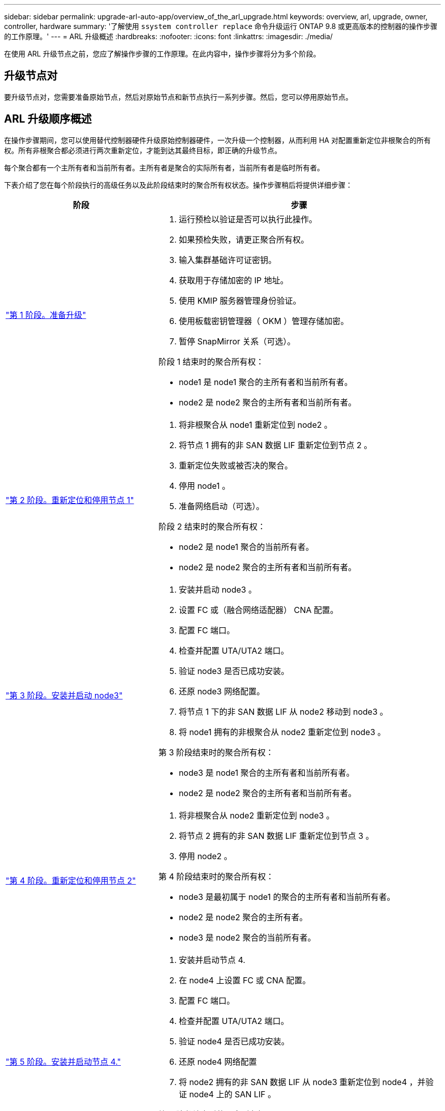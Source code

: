 ---
sidebar: sidebar 
permalink: upgrade-arl-auto-app/overview_of_the_arl_upgrade.html 
keywords: overview, arl, upgrade, owner, controller, hardware 
summary: '了解使用 `ssystem controller replace` 命令升级运行 ONTAP 9.8 或更高版本的控制器的操作步骤 的工作原理。' 
---
= ARL 升级概述
:hardbreaks:
:nofooter: 
:icons: font
:linkattrs: 
:imagesdir: ./media/


[role="lead"]
在使用 ARL 升级节点之前，您应了解操作步骤的工作原理。在此内容中，操作步骤将分为多个阶段。



== 升级节点对

要升级节点对，您需要准备原始节点，然后对原始节点和新节点执行一系列步骤。然后，您可以停用原始节点。



== ARL 升级顺序概述

在操作步骤期间，您可以使用替代控制器硬件升级原始控制器硬件，一次升级一个控制器，从而利用 HA 对配置重新定位非根聚合的所有权。所有非根聚合都必须进行两次重新定位，才能到达其最终目标，即正确的升级节点。

每个聚合都有一个主所有者和当前所有者。主所有者是聚合的实际所有者，当前所有者是临时所有者。

下表介绍了您在每个阶段执行的高级任务以及此阶段结束时的聚合所有权状态。操作步骤稍后将提供详细步骤：

[cols="35,65"]
|===
| 阶段 | 步骤 


| link:stage_1_index.html["第 1 阶段。准备升级"]  a| 
. 运行预检以验证是否可以执行此操作。
. 如果预检失败，请更正聚合所有权。
. 输入集群基础许可证密钥。
. 获取用于存储加密的 IP 地址。
. 使用 KMIP 服务器管理身份验证。
. 使用板载密钥管理器（ OKM ）管理存储加密。
. 暂停 SnapMirror 关系（可选）。


阶段 1 结束时的聚合所有权：

* node1 是 node1 聚合的主所有者和当前所有者。
* node2 是 node2 聚合的主所有者和当前所有者。




| link:stage_2_index.html["第 2 阶段。重新定位和停用节点 1"]  a| 
. 将非根聚合从 node1 重新定位到 node2 。
. 将节点 1 拥有的非 SAN 数据 LIF 重新定位到节点 2 。
. 重新定位失败或被否决的聚合。
. 停用 node1 。
. 准备网络启动（可选）。


阶段 2 结束时的聚合所有权：

* node2 是 node1 聚合的当前所有者。
* node2 是 node2 聚合的主所有者和当前所有者。




| link:stage_3_index.html["第 3 阶段。安装并启动 node3"]  a| 
. 安装并启动 node3 。
. 设置 FC 或（融合网络适配器） CNA 配置。
. 配置 FC 端口。
. 检查并配置 UTA/UTA2 端口。
. 验证 node3 是否已成功安装。
. 还原 node3 网络配置。
. 将节点 1 下的非 SAN 数据 LIF 从 node2 移动到 node3 。
. 将 node1 拥有的非根聚合从 node2 重新定位到 node3 。


第 3 阶段结束时的聚合所有权：

* node3 是 node1 聚合的主所有者和当前所有者。
* node2 是 node2 聚合的主所有者和当前所有者。




| link:stage_4_index.html["第 4 阶段。重新定位和停用节点 2"]  a| 
. 将非根聚合从 node2 重新定位到 node3 。
. 将节点 2 拥有的非 SAN 数据 LIF 重新定位到节点 3 。
. 停用 node2 。


第 4 阶段结束时的聚合所有权：

* node3 是最初属于 node1 的聚合的主所有者和当前所有者。
* node2 是 node2 聚合的主所有者。
* node3 是 node2 聚合的当前所有者。




| link:stage_5_index.html["第 5 阶段。安装并启动节点 4."]  a| 
. 安装并启动节点 4.
. 在 node4 上设置 FC 或 CNA 配置。
. 配置 FC 端口。
. 检查并配置 UTA/UTA2 端口。
. 验证 node4 是否已成功安装。
. 还原 node4 网络配置
. 将 node2 拥有的非 SAN 数据 LIF 从 node3 重新定位到 node4 ，并验证 node4 上的 SAN LIF 。


第 5 阶段结束时的聚合所有权：

* node3 是最初属于 node1 的聚合的主所有者和当前所有者。
* Node4 是最初属于 Node2 的聚合的主所有者和当前所有者。




| link:stage_6_index.html["第 6 阶段。完成升级"]  a| 
. 确认系统设置正确。
. 在新控制器模块上设置存储加密。
. 在新控制器模块上设置 NetApp 卷加密。
. 停用旧系统。
. 根据需要恢复 NetApp SnapMirror 操作。


|===